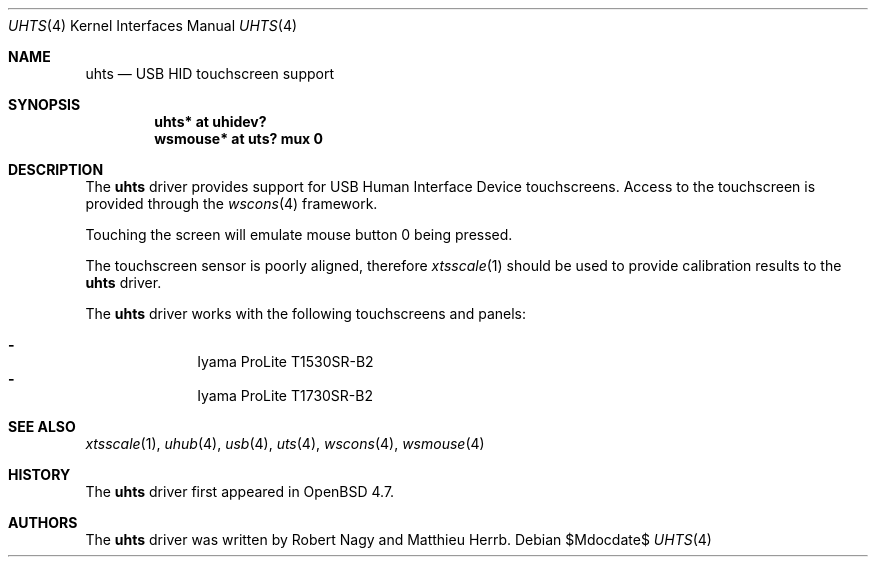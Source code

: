 .\" $OpenBSD: src/share/man/man4/Attic/uhts.4,v 1.1 2009/12/09 21:27:19 matthieu Exp $
.\"
.\" Copyright (c) 2009 Matthieu Herrb <matthieu@herrb.eu>
.\" Copyright (c) 2005 Robert Nagy <robert@openbsd.org>
.\"
.\" Permission to use, copy, modify, and distribute this software for any
.\" purpose with or without fee is hereby granted, provided that the above
.\" copyright notice and this permission notice appear in all copies.
.\"
.\" THE SOFTWARE IS PROVIDED "AS IS" AND THE AUTHOR DISCLAIMS ALL WARRANTIES
.\" WITH REGARD TO THIS SOFTWARE INCLUDING ALL IMPLIED WARRANTIES OF
.\" MERCHANTABILITY AND FITNESS. IN NO EVENT SHALL THE AUTHOR BE LIABLE FOR
.\" ANY SPECIAL, DIRECT, INDIRECT, OR CONSEQUENTIAL DAMAGES OR ANY DAMAGES
.\" WHATSOEVER RESULTING FROM LOSS OF USE, DATA OR PROFITS, WHETHER IN AN
.\" ACTION OF CONTRACT, NEGLIGENCE OR OTHER TORTIOUS ACTION, ARISING OUT OF
.\" OR IN CONNECTION WITH THE USE OR PERFORMANCE OF THIS SOFTWARE.
.\"
.Dd $Mdocdate$
.Dt UHTS 4
.Os
.Sh NAME
.Nm uhts
.Nd USB HID touchscreen support
.Sh SYNOPSIS
.Cd "uhts*     at uhidev?"
.Cd "wsmouse* at uts? mux 0"
.Sh DESCRIPTION
The
.Nm
driver provides support for USB Human Interface Device touchscreens.
Access to the touchscreen is provided through the
.Xr wscons 4
framework.
.Pp
Touching the screen will emulate mouse button 0 being pressed.
.Pp
The touchscreen sensor is poorly aligned, therefore
.Xr xtsscale 1
should be used to provide calibration results to the
.Nm
driver.
.Pp
The
.Nm
driver works with the following touchscreens and panels:
.Pp
.Bl -dash -offset indent -compact
.It
Iyama ProLite T1530SR-B2
.It
Iyama ProLite T1730SR-B2
.El
.Sh SEE ALSO
.Xr xtsscale 1 ,
.Xr uhub 4 ,
.Xr usb 4 ,
.Xr uts 4 ,
.Xr wscons 4 ,
.Xr wsmouse 4
.Sh HISTORY
The
.Nm
driver first appeared in
.Ox 4.7 .
.Sh AUTHORS
.An -nosplit
The
.Nm
driver was written by
.An Robert Nagy
and
.An Matthieu Herrb .
